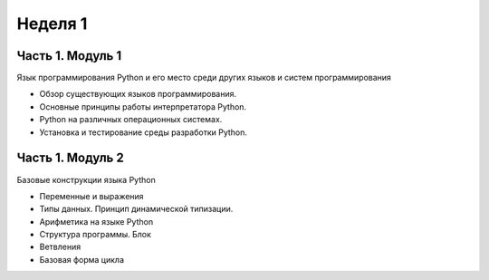 ﻿Неделя 1
========

Часть 1. Модуль 1
-----------------

Язык программирования Python и его место среди других языков и систем программирования

*	Обзор существующих языков программирования.
*	Основные принципы работы интерпретатора Python.
*	Python на различных операционных системах.
*	Установка и тестирование среды разработки Python.


Часть 1. Модуль 2
-----------------

Базовые конструкции языка Python

*	Переменные и выражения
*	Типы данных. Принцип динамической типизации.
*	Арифметика на языке Python
*	Структура программы. Блок
*	Ветвления
*	Базовая форма цикла
